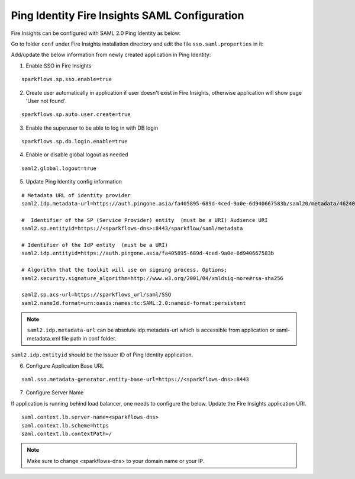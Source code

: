 Ping Identity Fire Insights SAML Configuration
====================

Fire Insights can be configured with SAML 2.0 Ping Identity as below:

Go to folder ``conf`` under Fire Insights installation directory and edit the file ``sso.saml.properties`` in it:

Add/update the below information from newly created application in Ping Identity:

1. Enable SSO in Fire Insights

::

    sparkflows.sp.sso.enable=true 
    
2. Create user automatically in application if user doesn't exist in Fire Insights, otherwise application will show page 'User not found'.

::

    sparkflows.sp.auto.user.create=true 
    
3. Enable the superuser to be able to log in with DB login

::

    sparkflows.sp.db.login.enable=true

4. Enable or disable global logout as needed

::

    saml2.global.logout=true
    
    
5. Update Ping Identity config information

::

  # Metadata URL of identity provider
  saml2.idp.metadata-url=https://auth.pingone.asia/fa405895-689d-4ced-9a0e-6d940667583b/saml20/metadata/46240920-e6a9-4d2f-b2ce-ddb7d00e4087 or file:./conf/saml2-metadata-idp-d717f2ad-aa47-4260-b84e-08094d0dbcd4.xml

  #  Identifier of the SP (Service Provider) entity  (must be a URI) Audience URI
  saml2.sp.entityid=https://<sparkflows-dns>:8443/sparkflow/saml/metadata

  # Identifier of the IdP entity  (must be a URI)
  saml2.idp.entityid=https://auth.pingone.asia/fa405895-689d-4ced-9a0e-6d940667583b
  
  # Algorithm that the toolkit will use on signing process. Options:
  saml2.security.signature_algorithm=http://www.w3.org/2001/04/xmldsig-more#rsa-sha256

  saml2.sp.acs-url=https://sparkflows_url/saml/SSO
  saml2.nameId.format=urn:oasis:names:tc:SAML:2.0:nameid-format:persistent


.. note::  ``saml2.idp.metadata-url`` can be absolute idp.metadata-url which is accessible from application or saml-metadata.xml file path in conf folder.

``saml2.idp.entityid`` should be the Issuer ID of Ping Identity application.

6. Configure Application Base URL

::

  saml.sso.metadata-generator.entity-base-url=https://<sparkflows-dns>:8443
  
7. Configure Server Name

If application is running behind load balancer, one needs to configure the below. Update the Fire Insights application URI. 

::

  saml.context.lb.server-name=<sparkflows-dns>
  saml.context.lb.scheme=https
  saml.context.lb.contextPath=/  
  
.. note::  Make sure to change <sparkflows-dns> to your domain name or your IP.
